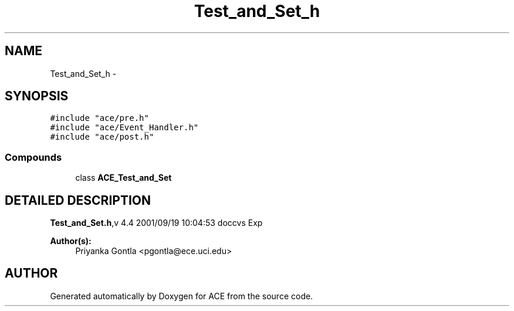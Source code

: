 .TH Test_and_Set_h 3 "5 Oct 2001" "ACE" \" -*- nroff -*-
.ad l
.nh
.SH NAME
Test_and_Set_h \- 
.SH SYNOPSIS
.br
.PP
\fC#include "ace/pre.h"\fR
.br
\fC#include "ace/Event_Handler.h"\fR
.br
\fC#include "ace/post.h"\fR
.br

.SS Compounds

.in +1c
.ti -1c
.RI "class \fBACE_Test_and_Set\fR"
.br
.in -1c
.SH DETAILED DESCRIPTION
.PP 
.PP
\fBTest_and_Set.h\fR,v 4.4 2001/09/19 10:04:53 doccvs Exp
.PP
\fBAuthor(s): \fR
.in +1c
 Priyanka Gontla <pgontla@ece.uci.edu>
.PP
.SH AUTHOR
.PP 
Generated automatically by Doxygen for ACE from the source code.